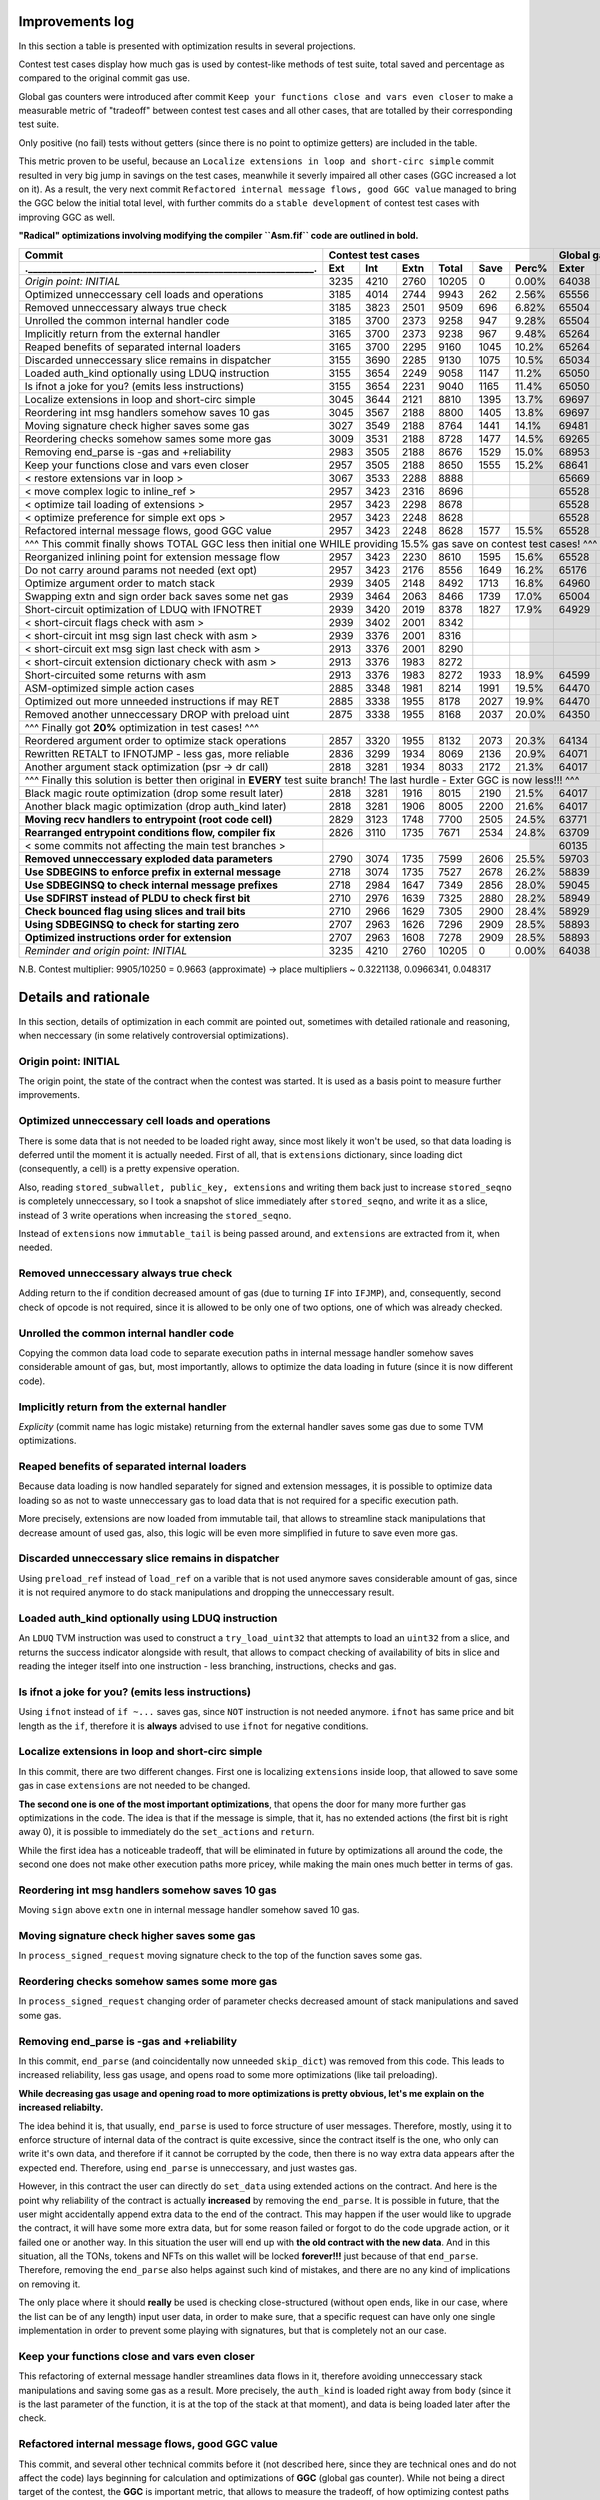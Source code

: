 Improvements log
================

In this section a table is presented with optimization results in several projections.

Contest test cases display how much gas is used by contest-like methods of test suite, total saved and percentage
as compared to the original commit gas use.

Global gas counters were introduced after commit ``Keep your functions close and vars even closer`` to make a measurable
metric of "tradeoff" between contest test cases and all other cases, that are totalled by their corresponding test suite.

Only positive (no fail) tests without getters (since there is no point to optimize getters) are included in the table.

This metric proven to be useful, because an ``Localize extensions in loop and short-circ simple`` commit resulted in very
big jump in savings on the test cases, meanwhile it severly impaired all other cases (GGC increased a lot on it). As a
result, the very next commit ``Refactored internal message flows, good GGC value`` managed to bring the GGC below the initial
total level, with further commits do a ``stable development`` of contest test cases with improving GGC as well.

**"Radical" optimizations involving modifying the compiler ``Asm.fif`` code are outlined in bold.**

+----------------------------------------------------------------+-------------------------------------------+--------------------------------+
| Commit                                                         |               Contest test cases          |       Global gas counters      |
+----------------------------------------------------------------+------+------+------+-------+------+-------+-------+-------+-------+--------+
| .____________________________________________________________. | Ext  | Int  | Extn | Total | Save | Perc% | Exter | Inter | Exten | Total  |
+================================================================+======+======+======+=======+======+=======+=======+=======+=======+========+
| *Origin point: INITIAL*                                        | 3235 | 4210 | 2760 | 10205 | 0    | 0.00% | 64038 | 71163 | 38866 | 174067 |
+----------------------------------------------------------------+------+------+------+-------+------+-------+-------+-------+-------+--------+
| Optimized unneccessary cell loads and operations               | 3185 | 4014 | 2744 | 9943  | 262  | 2.56% | 65556 | 70764 | 40304 | 176624 |
+----------------------------------------------------------------+------+------+------+-------+------+-------+-------+-------+-------+--------+
| Removed unneccessary always true check                         | 3185 | 3823 | 2501 | 9509  | 696  | 6.82% | 65504 | 68993 | 38998 | 173495 |
+----------------------------------------------------------------+------+------+------+-------+------+-------+-------+-------+-------+--------+
| Unrolled the common internal handler code                      | 3185 | 3700 | 2373 | 9258  | 947  | 9.28% | 65504 | 67886 | 38204 | 171594 |
+----------------------------------------------------------------+------+------+------+-------+------+-------+-------+-------+-------+--------+
| Implicitly return from the external handler                    | 3165 | 3700 | 2373 | 9238  | 967  | 9.48% | 65264 | 67886 | 38204 | 171354 |
+----------------------------------------------------------------+------+------+------+-------+------+-------+-------+-------+-------+--------+
| Reaped benefits of separated internal loaders                  | 3165 | 3700 | 2295 | 9160  | 1045 | 10.2% | 65264 | 67886 | 37736 | 170886 |
+----------------------------------------------------------------+------+------+------+-------+------+-------+-------+-------+-------+--------+
| Discarded unneccessary slice remains in dispatcher             | 3155 | 3690 | 2285 | 9130  | 1075 | 10.5% | 65034 | 67716 | 37646 | 170396 |
+----------------------------------------------------------------+------+------+------+-------+------+-------+-------+-------+-------+--------+
| Loaded auth_kind optionally using LDUQ instruction             | 3155 | 3654 | 2249 | 9058  | 1147 | 11.2% | 65050 | 67408 | 37430 | 169888 |
+----------------------------------------------------------------+------+------+------+-------+------+-------+-------+-------+-------+--------+
| Is ifnot a joke for you? (emits less instructions)             | 3155 | 3654 | 2231 | 9040  | 1165 | 11.4% | 65050 | 67408 | 37322 | 169780 |
+----------------------------------------------------------------+------+------+------+-------+------+-------+-------+-------+-------+--------+
| Localize extensions in loop and short-circ simple              | 3045 | 3644 | 2121 | 8810  | 1395 | 13.7% | 69697 | 71316 | 39314 | 180327 |
+----------------------------------------------------------------+------+------+------+-------+------+-------+-------+-------+-------+--------+
| Reordering int msg handlers somehow saves 10 gas               | 3045 | 3567 | 2188 | 8800  | 1405 | 13.8% | 69697 | 70623 | 39716 | 180036 |
+----------------------------------------------------------------+------+------+------+-------+------+-------+-------+-------+-------+--------+
| Moving signature check higher saves some gas                   | 3027 | 3549 | 2188 | 8764  | 1441 | 14.1% | 69481 | 70461 | 39716 | 179658 |
+----------------------------------------------------------------+------+------+------+-------+------+-------+-------+-------+-------+--------+
| Reordering checks somehow sames some more gas                  | 3009 | 3531 | 2188 | 8728  | 1477 | 14.5% | 69265 | 70299 | 39716 | 179280 |
+----------------------------------------------------------------+------+------+------+-------+------+-------+-------+-------+-------+--------+
| Removing end_parse is -gas and +reliability                    | 2983 | 3505 | 2188 | 8676  | 1529 | 15.0% | 68953 | 70065 | 39716 | 178734 |
+----------------------------------------------------------------+------+------+------+-------+------+-------+-------+-------+-------+--------+
| Keep your functions close and vars even closer                 | 2957 | 3505 | 2188 | 8650  | 1555 | 15.2% | 68641 | 70065 | 39716 | 178422 |
+----------------------------------------------------------------+------+------+------+-------+------+-------+-------+-------+-------+--------+
| < restore extensions var in loop >                             | 3067 | 3533 | 2288 | 8888  |      |       | 65669 | 67568 | 38456 |        |
+----------------------------------------------------------------+------+------+------+-------+------+-------+-------+-------+-------+--------+
| < move complex logic to inline_ref >                           | 2957 | 3423 | 2316 | 8696  |      |       | 65528 | 67495 | 39148 |        |
+----------------------------------------------------------------+------+------+------+-------+------+-------+-------+-------+-------+--------+
| < optimize tail loading of extensions >                        | 2957 | 3423 | 2298 | 8678  |      |       | 65528 | 67495 | 39040 |        |
+----------------------------------------------------------------+------+------+------+-------+------+-------+-------+-------+-------+--------+
| < optimize preference for simple ext ops >                     | 2957 | 3423 | 2248 | 8628  |      |       | 65528 | 67495 | 39324 |        |
+----------------------------------------------------------------+------+------+------+-------+------+-------+-------+-------+-------+--------+
| Refactored internal message flows, good GGC value              | 2957 | 3423 | 2248 | 8628  | 1577 | 15.5% | 65528 | 67495 | 39324 | 172347 |
+----------------------------------------------------------------+------+------+------+-------+------+-------+-------+-------+-------+--------+
| ^^^ This commit finally shows TOTAL GGC less then initial one WHILE providing 15.5% gas save on contest test cases! ^^^                     |
+----------------------------------------------------------------+------+------+------+-------+------+-------+-------+-------+-------+--------+
| Reorganized inlining point for extension message flow          | 2957 | 3423 | 2230 | 8610  | 1595 | 15.6% | 65528 | 67495 | 38782 | 171805 |
+----------------------------------------------------------------+------+------+------+-------+------+-------+-------+-------+-------+--------+
| Do not carry around params not needed (ext opt)                | 2957 | 3423 | 2176 | 8556  | 1649 | 16.2% | 65176 | 67275 | 38586 | 171037 |
+----------------------------------------------------------------+------+------+------+-------+------+-------+-------+-------+-------+--------+
| Optimize argument order to match stack                         | 2939 | 3405 | 2148 | 8492  | 1713 | 16.8% | 64960 | 67113 | 38346 | 170419 |
+----------------------------------------------------------------+------+------+------+-------+------+-------+-------+-------+-------+--------+
| Swapping extn and sign order back saves some net gas           | 2939 | 3464 | 2063 | 8466  | 1739 | 17.0% | 65004 | 67676 | 37876 | 170556 |
+----------------------------------------------------------------+------+------+------+-------+------+-------+-------+-------+-------+--------+
| Short-circuit optimization of LDUQ with IFNOTRET               | 2939 | 3420 | 2019 | 8378  | 1827 | 17.9% | 64929 | 67205 | 37612 | 169746 |
+----------------------------------------------------------------+------+------+------+-------+------+-------+-------+-------+-------+--------+
| < short-circuit flags check with asm >                         | 2939 | 3402 | 2001 | 8342  |      |       |       |       |       |        |
+----------------------------------------------------------------+------+------+------+-------+------+-------+-------+-------+-------+--------+
| < short-circuit int msg sign last check with asm >             | 2939 | 3376 | 2001 | 8316  |      |       |       |       |       |        |
+----------------------------------------------------------------+------+------+------+-------+------+-------+-------+-------+-------+--------+
| < short-circuit ext msg sign last check with asm >             | 2913 | 3376 | 2001 | 8290  |      |       |       |       |       |        |
+----------------------------------------------------------------+------+------+------+-------+------+-------+-------+-------+-------+--------+
| < short-circuit extension dictionary check with asm >          | 2913 | 3376 | 1983 | 8272  |      |       |       |       |       |        |
+----------------------------------------------------------------+------+------+------+-------+------+-------+-------+-------+-------+--------+
| Short-circuited some returns with asm                          | 2913 | 3376 | 1983 | 8272  | 1933 | 18.9% | 64599 | 66791 | 37373 | 168763 |
+----------------------------------------------------------------+------+------+------+-------+------+-------+-------+-------+-------+--------+
| ASM-optimized simple action cases                              | 2885 | 3348 | 1981 | 8214  | 1991 | 19.5% | 64470 | 66700 | 37351 | 168521 |
+----------------------------------------------------------------+------+------+------+-------+------+-------+-------+-------+-------+--------+
| Optimized out more unneeded instructions if may RET            | 2885 | 3338 | 1955 | 8178  | 2027 | 19.9% | 64470 | 66610 | 37177 | 168257 |
+----------------------------------------------------------------+------+------+------+-------+------+-------+-------+-------+-------+--------+
| Removed another unneccessary DROP with preload uint            | 2875 | 3338 | 1955 | 8168  | 2037 | 20.0% | 64350 | 66610 | 37177 | 168137 |
+----------------------------------------------------------------+------+------+------+-------+------+-------+-------+-------+-------+--------+
| ^^^ Finally got **20%** optimization in test cases! ^^^                                                                                     |
+----------------------------------------------------------------+------+------+------+-------+------+-------+-------+-------+-------+--------+
| Reordered argument order to optimize stack operations          | 2857 | 3320 | 1955 | 8132  | 2073 | 20.3% | 64134 | 66448 | 37137 | 167719 |
+----------------------------------------------------------------+------+------+------+-------+------+-------+-------+-------+-------+--------+
| Rewritten RETALT to IFNOTJMP - less gas, more reliable         | 2836 | 3299 | 1934 | 8069  | 2136 | 20.9% | 64071 | 66406 | 37220 | 167697 |
+----------------------------------------------------------------+------+------+------+-------+------+-------+-------+-------+-------+--------+
| Another argument stack optimization (psr -> dr call)           | 2818 | 3281 | 1934 | 8033  | 2172 | 21.3% | 64017 | 66370 | 37220 | 167607 |
+----------------------------------------------------------------+------+------+------+-------+------+-------+-------+-------+-------+--------+
| ^^^ Finally this solution is better then original in **EVERY** test suite branch! The last hurdle - Exter GGC is now less!!! ^^^            |
+----------------------------------------------------------------+------+------+------+-------+------+-------+-------+-------+-------+--------+
| Black magic route optimization (drop some result later)        | 2818 | 3281 | 1916 | 8015  | 2190 | 21.5% | 64017 | 66370 | 37130 | 167517 |
+----------------------------------------------------------------+------+------+------+-------+------+-------+-------+-------+-------+--------+
| Another black magic optimization (drop auth_kind later)        | 2818 | 3281 | 1906 | 8005  | 2200 | 21.6% | 64017 | 66370 | 37102 | 167489 |
+----------------------------------------------------------------+------+------+------+-------+------+-------+-------+-------+-------+--------+
| **Moving recv handlers to entrypoint (root code cell)**        | 2829 | 3123 | 1748 | 7700  | 2505 | 24.5% | 63771 | 64759 | 36154 | 164684 |
+----------------------------------------------------------------+------+------+------+-------+------+-------+-------+-------+-------+--------+
| **Rearranged entrypoint conditions flow, compiler fix**        | 2826 | 3110 | 1735 | 7671  | 2534 | 24.8% | 63709 | 64629 | 36076 | 164414 |
+----------------------------------------------------------------+------+------+------+-------+------+-------+-------+-------+-------+--------+
| < some commits not affecting the main test branches >          |                                           | 60135 | 62241 | 33604 | 155980 |
+----------------------------------------------------------------+------+------+------+-------+------+-------+-------+-------+-------+--------+
| **Removed unneccessary exploded data parameters**              | 2790 | 3074 | 1735 | 7599  | 2606 | 25.5% | 59703 | 61917 | 33604 | 155224 |
+----------------------------------------------------------------+------+------+------+-------+------+-------+-------+-------+-------+--------+
| **Use SDBEGINS to enforce prefix in external message**         | 2718 | 3074 | 1735 | 7527  | 2678 | 26.2% | 58839 | 61917 | 33604 | 154360 |
+----------------------------------------------------------------+------+------+------+-------+------+-------+-------+-------+-------+--------+
| **Use SDBEGINSQ to check internal message prefixes**           | 2718 | 2984 | 1647 | 7349  | 2856 | 28.0% | 59045 | 61210 | 33044 | 153299 |
+----------------------------------------------------------------+------+------+------+-------+------+-------+-------+-------+-------+--------+
| **Use SDFIRST instead of PLDU to check first bit**             | 2710 | 2976 | 1639 | 7325  | 2880 | 28.2% | 58949 | 61138 | 33004 | 153091 |
+----------------------------------------------------------------+------+------+------+-------+------+-------+-------+-------+-------+--------+
| **Check bounced flag using slices and trail bits**             | 2710 | 2966 | 1629 | 7305  | 2900 | 28.4% | 58929 | 61038 | 32944 | 152911 |
+----------------------------------------------------------------+------+------+------+-------+------+-------+-------+-------+-------+--------+
| **Using SDBEGINSQ to check for starting zero**                 | 2707 | 2963 | 1626 | 7296  | 2909 | 28.5% | 58893 | 61011 | 32929 | 152833 |
+----------------------------------------------------------------+------+------+------+-------+------+-------+-------+-------+-------+--------+
| **Optimized instructions order for extension**                 | 2707 | 2963 | 1608 | 7278  | 2909 | 28.5% | 58893 | 61011 | 32821 | 152725 |
+----------------------------------------------------------------+------+------+------+-------+------+-------+-------+-------+-------+--------+
| *Reminder and origin point: INITIAL*                           | 3235 | 4210 | 2760 | 10205 | 0    | 0.00% | 64038 | 71163 | 38866 | 174067 |
+----------------------------------------------------------------+------+------+------+-------+------+-------+-------+-------+-------+--------+

N.B. Contest multiplier: 9905/10250 = 0.9663 (approximate) -> place multipliers ~ 0.3221138, 0.0966341, 0.048317

Details and rationale
=====================

In this section, details of optimization in each commit are pointed out, sometimes with detailed rationale and reasoning,
when neccessary (in some relatively controversial optimizations).

Origin point: INITIAL
---------------------
The origin point, the state of the contract when the contest was started. It is used as a basis point to measure further improvements.

Optimized unneccessary cell loads and operations
------------------------------------------------
There is some data that is not needed to be loaded right away, since most likely it won't be used, so that data loading is deferred
until the moment it is actually needed. First of all, that is ``extensions`` dictionary, since loading dict (consequently, a cell)
is a pretty expensive operation.

Also, reading ``stored_subwallet, public_key, extensions`` and writing them back just to increase ``stored_seqno`` is completely
unneccessary, so I took a snapshot of slice immediately after ``stored_seqno``, and write it as a slice, instead of 3 write operations
when increasing the ``stored_seqno``.

Instead of ``extensions`` now ``immutable_tail`` is being passed around, and ``extensions`` are extracted from it, when needed.

Removed unneccessary always true check
--------------------------------------
Adding return to the if condition decreased amount of gas (due to turning ``IF`` into ``IFJMP``), and, consequently,
second check of opcode is not required, since it is allowed to be only one of two options, one of which was already checked.

Unrolled the common internal handler code
-----------------------------------------
Copying the common data load code to separate execution paths in internal message handler somehow saves considerable amount
of gas, but, most importantly, allows to optimize the data loading in future (since it is now different code).

Implicitly return from the external handler
-------------------------------------------
*Explicity* (commit name has logic mistake) returning from the external handler saves some gas due to some TVM optimizations.

Reaped benefits of separated internal loaders
---------------------------------------------
Because data loading is now handled separately for signed and extension messages, it is possible to optimize data loading
so as not to waste unneccessary gas to load data that is not required for a specific execution path.

More precisely, extensions are now loaded from immutable tail, that allows to streamline stack manipulations that decrease
amount of used gas, also, this logic will be even more simplified in future to save even more gas.

Discarded unneccessary slice remains in dispatcher
--------------------------------------------------
Using ``preload_ref`` instead of ``load_ref`` on a varible that is not used anymore saves considerable amount of gas, since
it is not required anymore to do stack manipulations and dropping the unneccessary result.

Loaded auth_kind optionally using LDUQ instruction
--------------------------------------------------
An ``LDUQ`` TVM instruction was used to construct a ``try_load_uint32`` that attempts to load an ``uint32`` from a slice,
and returns the success indicator alongside with result, that allows to compact checking of availability of bits in slice
and reading the integer itself into one instruction - less branching, instructions, checks and gas.

Is ifnot a joke for you? (emits less instructions)
--------------------------------------------------
Using ``ifnot`` instead of ``if ~...`` saves gas, since ``NOT`` instruction is not needed anymore. ``ifnot`` has same price
and bit length as the ``if``, therefore it is **always** advised to use ``ifnot`` for negative conditions.

Localize extensions in loop and short-circ simple
-------------------------------------------------
In this commit, there are two different changes. First one is localizing ``extensions`` inside loop, that allowed to save
some gas in case ``extensions`` are not needed to be changed.

**The second one is one of the most important optimizations**, that opens the door for many more further gas optimizations
in the code. The idea is that if the message is simple, that it, has no extended actions (the first bit is right away 0),
it is possible to immediately do the ``set_actions`` and ``return``.

While the first idea has a noticeable tradeoff, that will be eliminated in future by optimizations all around the code,
the second one does not make other execution paths more pricey, while making the main ones much better in terms of gas.

Reordering int msg handlers somehow saves 10 gas
------------------------------------------------
Moving ``sign`` above ``extn`` one in internal message handler somehow saved 10 gas.

Moving signature check higher saves some gas
--------------------------------------------
In ``process_signed_request`` moving signature check to the top of the function saves some gas.

Reordering checks somehow sames some more gas
---------------------------------------------
In ``process_signed_request`` changing order of parameter checks decreased amount of stack manipulations and saved some gas.

Removing end_parse is -gas and +reliability
-------------------------------------------
In this commit, ``end_parse`` (and coincidentally now unneeded ``skip_dict``) was removed from this code. This leads to
increased reliability, less gas usage, and opens road to some more optimizations (like tail preloading).

**While decreasing gas usage and opening road to more optimizations is pretty obvious, let's me explain on the increased reliabilty.**

The idea behind it is, that usually, ``end_parse`` is used to force structure of user messages. Therefore, mostly, using
it to enforce structure of internal data of the contract is quite excessive, since the contract itself is the one, who
only can write it's own data, and therefore if it cannot be corrupted by the code, then there is no way extra data appears
after the expected end. Therefore, using ``end_parse`` is unneccessary, and just wastes gas.

However, in this contract the user can directly do ``set_data`` using extended actions on the contract. And here is the point
why reliability of the contract is actually **increased** by removing the ``end_parse``. It is possible in future, that the
user might accidentally append extra data to the end of the contract. This may happen if the user would like to upgrade the
contract, it will have some more extra data, but for some reason failed or forgot to do the code upgrade action, or it failed
one or another way. In this situation the user will end up with **the old contract with the new data**. And in this situation,
all the TONs, tokens and NFTs on this wallet will be locked **forever!!!** just because of that ``end_parse``. Therefore,
removing the ``end_parse`` also helps against such kind of mistakes, and there are no any kind of implications on removing it.

The only place where it should **really** be used is checking close-structured (without open ends, like in our case, where
the list can be of any length) input user data, in order to make sure, that a specific request can have only one single
implementation in order to prevent some playing with signatures, but that is completely not an our case.

Keep your functions close and vars even closer
----------------------------------------------
This refactoring of external message handler streamlines data flows in it, therefore avoiding unneccessary stack manipulations
and saving some gas as a result. More precisely, the ``auth_kind`` is loaded right away from ``body`` (since it is the last
parameter of the function, it is at the top of the stack at that moment), and data is being loaded later after the check.

Refactored internal message flows, good GGC value
-------------------------------------------------
This commit, and several other technical commits before it (not described here, since they are technical ones and do not
affect the code) lays beginning for calculation and optimizations of **GGC** (global gas counter). While not being a direct
target of the contest, the **GGC** is important metric, that allows to measure the tradeoff, of how optimizing contest paths
inadversely affects all other logic of the code that is not measured. Therefore, keeping an eye on **GGC** is important for
**sustained development** of contest paths, where optimizing them does not severely impair all other code logic.

This commit, while increasing extension gas usage a little (this problem will be addressed to and solved in later commits),
immensely decreases usage of gas in GGC, and brings it down below the GGC in initial commit. Therefore, starting at this point,
I can strongly assert, that the optimizations of the main contest paths do not impair the other code paths and logic.

restore extensions var in loop
~~~~~~~~~~~~~~~~~~~~~~~~~~~~~~
First of all, ``extensions`` variable in complex handling loop was reinstated, because saving exts in cell and popping them
off each time required a lot of gas due to recreation of cell each time.

move complex logic to inline_ref
~~~~~~~~~~~~~~~~~~~~~~~~~~~~~~~~
Next, the complex dispatch request handling logic was moved off to a separate function, that is called with ``inline_ref``
modifier. This allows to save some gas on simple cases, and **is actually a very important optimization for future**, because
at some point in future, the *cell breaking point* where TVM Assembler decides to break cell into pieces because a critical
point for further optimization.

optimize tail loading of extensions
~~~~~~~~~~~~~~~~~~~~~~~~~~~~~~~~~~~
The way how extensions are loaded in internal message handler is optimized so as not to load the unneccessary at that moment data.

optimize preference for simple ext ops
~~~~~~~~~~~~~~~~~~~~~~~~~~~~~~~~~~~~~~
Simple operations initiated by extensions now do not require to load the unneccessary data from the contract.

Reorganized inlining point for extension message flow
-----------------------------------------------------
Some optimizations were made to tell the compiler to break the cell at exact place by using ``inline`` and ``inline_ref`` accurately.

Do not carry around params not needed (ext opt)
-----------------------------------------------
Getting the data of the contract in place, even accounting for the ``begin_slice`` is more efficient than carrying it around
in many parameters, that forces stack shaping when crossing the function boundary, and constraints on how efficient stack
manipulations may be, therefore all the unneccessary parameters were removed and data is extracted closer to the point
where it is actually needed.

Optimize argument order to match stack
--------------------------------------
Some parameters were reordered to match how they are ordered in stack, so that to decrease amount of unneccessary stack operations.

Swapping extn and sign order back saves some net gas
----------------------------------------------------
In internal message handler ``sign`` and ``extn`` message handlers were swapped back once again, since somehow, after all the
optimizations carried out above, that order is now more efficient in terms of gas.

Short-circuit optimization of LDUQ with IFNOTRET
------------------------------------------------
Instead of pretty complex in terms of instructions and gas FunC construct, a single ``IFNOTRET`` is used to quickly end
execution when there are not enough bits in the slice to obtain the opcode from the internal message.

Short-circuited some returns with asm
-------------------------------------
Following the idea of the previous commit, some more operations now use ``IF(NOT)RET`` instead of conditionals to save more gas.

short-circuit flags check with asm
~~~~~~~~~~~~~~~~~~~~~~~~~~~~~~~~~~
Flags of internal message (bounced, to be more precise) are now checked by a concise ASM function that does ``IFRET`` to
end the execution in case a bounced message is detected.

short-circuit int msg sign last check with asm
~~~~~~~~~~~~~~~~~~~~~~~~~~~~~~~~~~~~~~~~~~~~~~
The check of second operation can be made shorter by comparing two numbers equality and performing ``IFNOTRET`` in ASM.

short-circuit ext msg sign last check with asm
~~~~~~~~~~~~~~~~~~~~~~~~~~~~~~~~~~~~~~~~~~~~~~
The same applies for opcode check in internal message handler.

short-circuit extension dictionary check with asm
~~~~~~~~~~~~~~~~~~~~~~~~~~~~~~~~~~~~~~~~~~~~~~~~~
... and the ``success?`` result of locating the sender in the ``extensions`` dictionary.

ASM-optimized simple action cases
---------------------------------
An optimized code construct was built to replace the not-so-efficient FunC code for simple function cases. This one uses
a specific ordering of result on the stack after executing the neccessary instructions.

Optimized out more unneeded instructions if may RET
---------------------------------------------------
An ``udict_get_or_return`` instruction was introduced that instead of returning ``success?`` alongside with the result
returns immediately if the entry is not found in the dictionary.

Also, I have noticed, that ``public_key`` is read from ``cs`` using ``~load_uint``, but that ``cs`` is not used anymore
in the code, so saved an unneccessary ``DROP`` by using ``.preload_uint`` instead.

Removed another unneccessary DROP with preload uint
---------------------------------------------------
The same optimization for ``public_key`` loading was done in the external message handler in this commit.

Reordered argument order to optimize stack operations
-----------------------------------------------------
Some arguments were reordered to save gas on stack manipulations. Also, another ``public_key`` loading was optimized (the
last one, in the extension handler execution path).

Rewritten RETALT to IFNOTJMP - less gas, more reliable
------------------------------------------------------
The simple actions handler was rewritten from ``IFNOT:<{ ... RETALT }>`` to ``IFNOTJMP:<{ ... }>``. This saves some gas
(since implicit returns are cheaper), and makes the code more reliable (since we cannot be 100% sure that ``RETALT`` will
end the execution as expected if the code will be modified in future, therefore using ``IFNOTJMP`` eliminates this uncertainity).

Another argument stack optimization (psr -> dr call)
----------------------------------------------------
Some another reordering of function arguments was done to eliminate unneccessary stack operations.

Black magic route optimization (drop some result later)
-------------------------------------------------------
An unused result of extension dictionary checking is now carried around inside the called function in order to be dropped
later after the simple actions checker. Surprisingly, this does not impair non-test code paths at all, since the ``DROP``
at the end of simple actions checker is merged with drop of the carried result into ``2DROP``, thus having no drawbacks.

Another black magic optimization (drop auth_kind later)
-------------------------------------------------------
Another variable is now called around for delayed drop, this time ``auth_kind``, which turns ``2DROP`` into ``3 BLKDROP``,
that is still not bad, increases gas efficiency on primary paths, and does not impair it on other ones.

Moving recv handlers to entrypoint (root code cell)
---------------------------------------------------
**HERE BE DRAGONS. This is a commit that does the optimization to the code by modifying the TVM Assembler**, ``Asm.fif``!!

Therefore a custom ``func-js-bin`` library ``funcfiftlib`` is provided as a patch, that is applied by ``patch-package``
using a ``postinstall`` command that should be automatically executed after ``npm install``.

The modification is actually an extension of functionality of the ``Asm.fif`` by allowing to specify two special functions,
that are embedded into **root code cell (c3)** in a specific way. Previously, the only logic present in root code cell was
to select a continuation from dictionary and execute it, that includes external and internal message handlers.

But I thought that is a big waste of gas, since it involves loading of intermediate dictionary cells and the target dictionary
code cell itself, passing of control to that new cell, that is a very substantional waste of gas. Therefore, I decided to
**embed the internal and external message handlers inside the root code cell** to as much extent, as possible. Right here
the cell breaking point becomes extremly important, since if main code paths get broken in the middle of execution, then
implicit ``JMPREF`` will cause additional gas usage on loading the new code cell and doing the implicit ``JMPREF`` itself,
therefore it was VERY important to track free bits in the root code cell, and to track where the cell is broken into pieces
by the TVM assembler, optimize and move instructions to made all the main contest paths fit into the root code cell.

N.B. Also I later attempted to make an optimized and efficient special entrypoint code that would intelligently handle the
cases, but somehow it always turned out to be less efficient then just inline-calling the corresponding message handler
function, therefore the entrypoint was not touched for a long time (or maybe was not touched at all later).

As for the code changes, there is now a new **super special** function ``entry_point_recv`` that is executed right away
in root code cell after it determines that the incoming call is either ``0`` (``recv_internal``) or ``-1`` (``recv_external``).
Consequently, those handlers are now ``inline``, so that they are inlined in ``entry_point_recv``, and as a result, in a
**root code cell**.

Rearranged entrypoint conditions flow, compiler fix
---------------------------------------------------
External and internal message processing conditions order are swapped that result in less gas usage overall. Also, some
mistakes in TVM Assembler are fixed and functions were renamed so as not to accidentally compile it using an ordinary compiler.

some commits not affecting the main test branches
~~~~~~~~~~~~~~~~~~~~~~~~~~~~~~~~~~~~~~~~~~~~~~~~~
Some additional improvements to the complex dispatch case were made to decrease the global gas counters. This did not affect
the gas usage in the main test cases, but made my optimizations for friendly to the natur... to the other code branches.

Removed unneccessary exploded data parameters
---------------------------------------------
Moved data (``ds``) variables closer to their actual usage. Therefore it is not required to pass lots of those variables
in the arguments anymore saving some gas on stack reorganizations.

Moreover, this allows to move data variable code inbetween other code in ``process_signed_request`` function, saving even
more code by optimizing order of operations.

Use SDBEGINS to enforce prefix in external message
--------------------------------------------------
I have found out a super useful ``SDBEGINS(Q)`` TVM instruction that allows to verify the prefix of a slice against another
one (in this version of function the prefix is even conveniently embedded into the instruction code itself), and even has
a very convenient behaviour of throwing if prefix does not match (that is very convenient for external message, since
returning from it without accepting message is effectively the same as throwing an exception), and returns the slice without
that prefix is correct, that perfectly matches the previous behaviour.

As such, replacing compare and return with this instruction saves considerable amount of gas with no implications.

Use SDBEGINSQ to check internal message prefixes
------------------------------------------------
The quiet version of aforementioned instruction, ``SDBEGINSQ`` exhibits even more convenient behaviour for multi-case checking
and pipelining: on the top of the stack it puts whether the prefix matched or not, that can be consumed for any kind of condition
checks, and always returns a slice after it. The great behaviour is that if the prefix matched the returned slice is stripped of
it, and if the prefix did not match, the original slice is returned. This allows to use this instruction, branch into processing
code if it matched, or use it again if did not, and keep doing that (something like a switch-case).

Therefore, I have used this instruction to check for opcode prefix in internal message processing.

Use SDFIRST instead of PLDU to check first bit
----------------------------------------------
It is possible to use shorter ``SDFIRST`` instruction to check if first bit of slice is set, that saves some gas.

I have used it in checking whether to use simple action processing code, that saves some gas in each execution branch.

Check bounced flag using slices and trail bits
----------------------------------------------
It is more efficient to get a 4-bit slice and check trailing bits with ``SDCNTTRAIL1`` (it will always be non-zero
if last bit (bounced) is non-zero, and it always will be zero if it is zero - a perfect instruction to check the last bit).
Therefore by such approach checking bounced flag bit is much more effective than loading 4-bit number from slice, pushing 1
to stack, and performing the or operation.

Using SDBEGINSQ to check for starting zero
------------------------------------------
Like with internal message prefixes, it is more efficient to use a single ``SDBEGINSQ`` instruction to check that prefix
starts with zero and is a simple action even than preload a single uint1.

Optimized instructions order for extension
------------------------------------------
Adjusting order of instructions in extension branch allows to save some gas.
